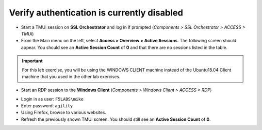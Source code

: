 .. role:: red
.. role:: bred

Verify authentication is currently disabled
~~~~~~~~~~~~~~~~~~~~~~~~~~~~~~~~~~~~~~~~~~~~~~~~~~~

-  Start a TMUI session on **SSL Orchestrator** and log in if prompted (*Components > SSL Orchestrator > ACCESS > TMUI*)

-  From the Main menu on the left, select **Access > Overview > Active Sessions**. The following screen should appear. You should see an **Active Session Count** of **0** and that there are no sessions listed in the table.

.. image:: ../images/active-sessions-none.png
   :alt: Active Sessions (None)

.. important::

   For this lab exercise, you will be using the :bred:`WINDOWS CLIENT` machine instead of the Ubuntu18.04 Client machine
   that you used in the other lab exercises.


-  Start an RDP session to the **Windows Client** (*Components > Windows Client > ACCESS > RDP*)

.. image:: ../images/windows-client-rdp.png
   :alt: Windows Client RDP Access

-  Login in as user: ``F5LABS\mike``

-  Enter password: ``agility``
  
-  Using Firefox, browse to various websites.

-  Refresh the previously shown TMUI screen. You should still see an **Active Session Count** of **0**.

